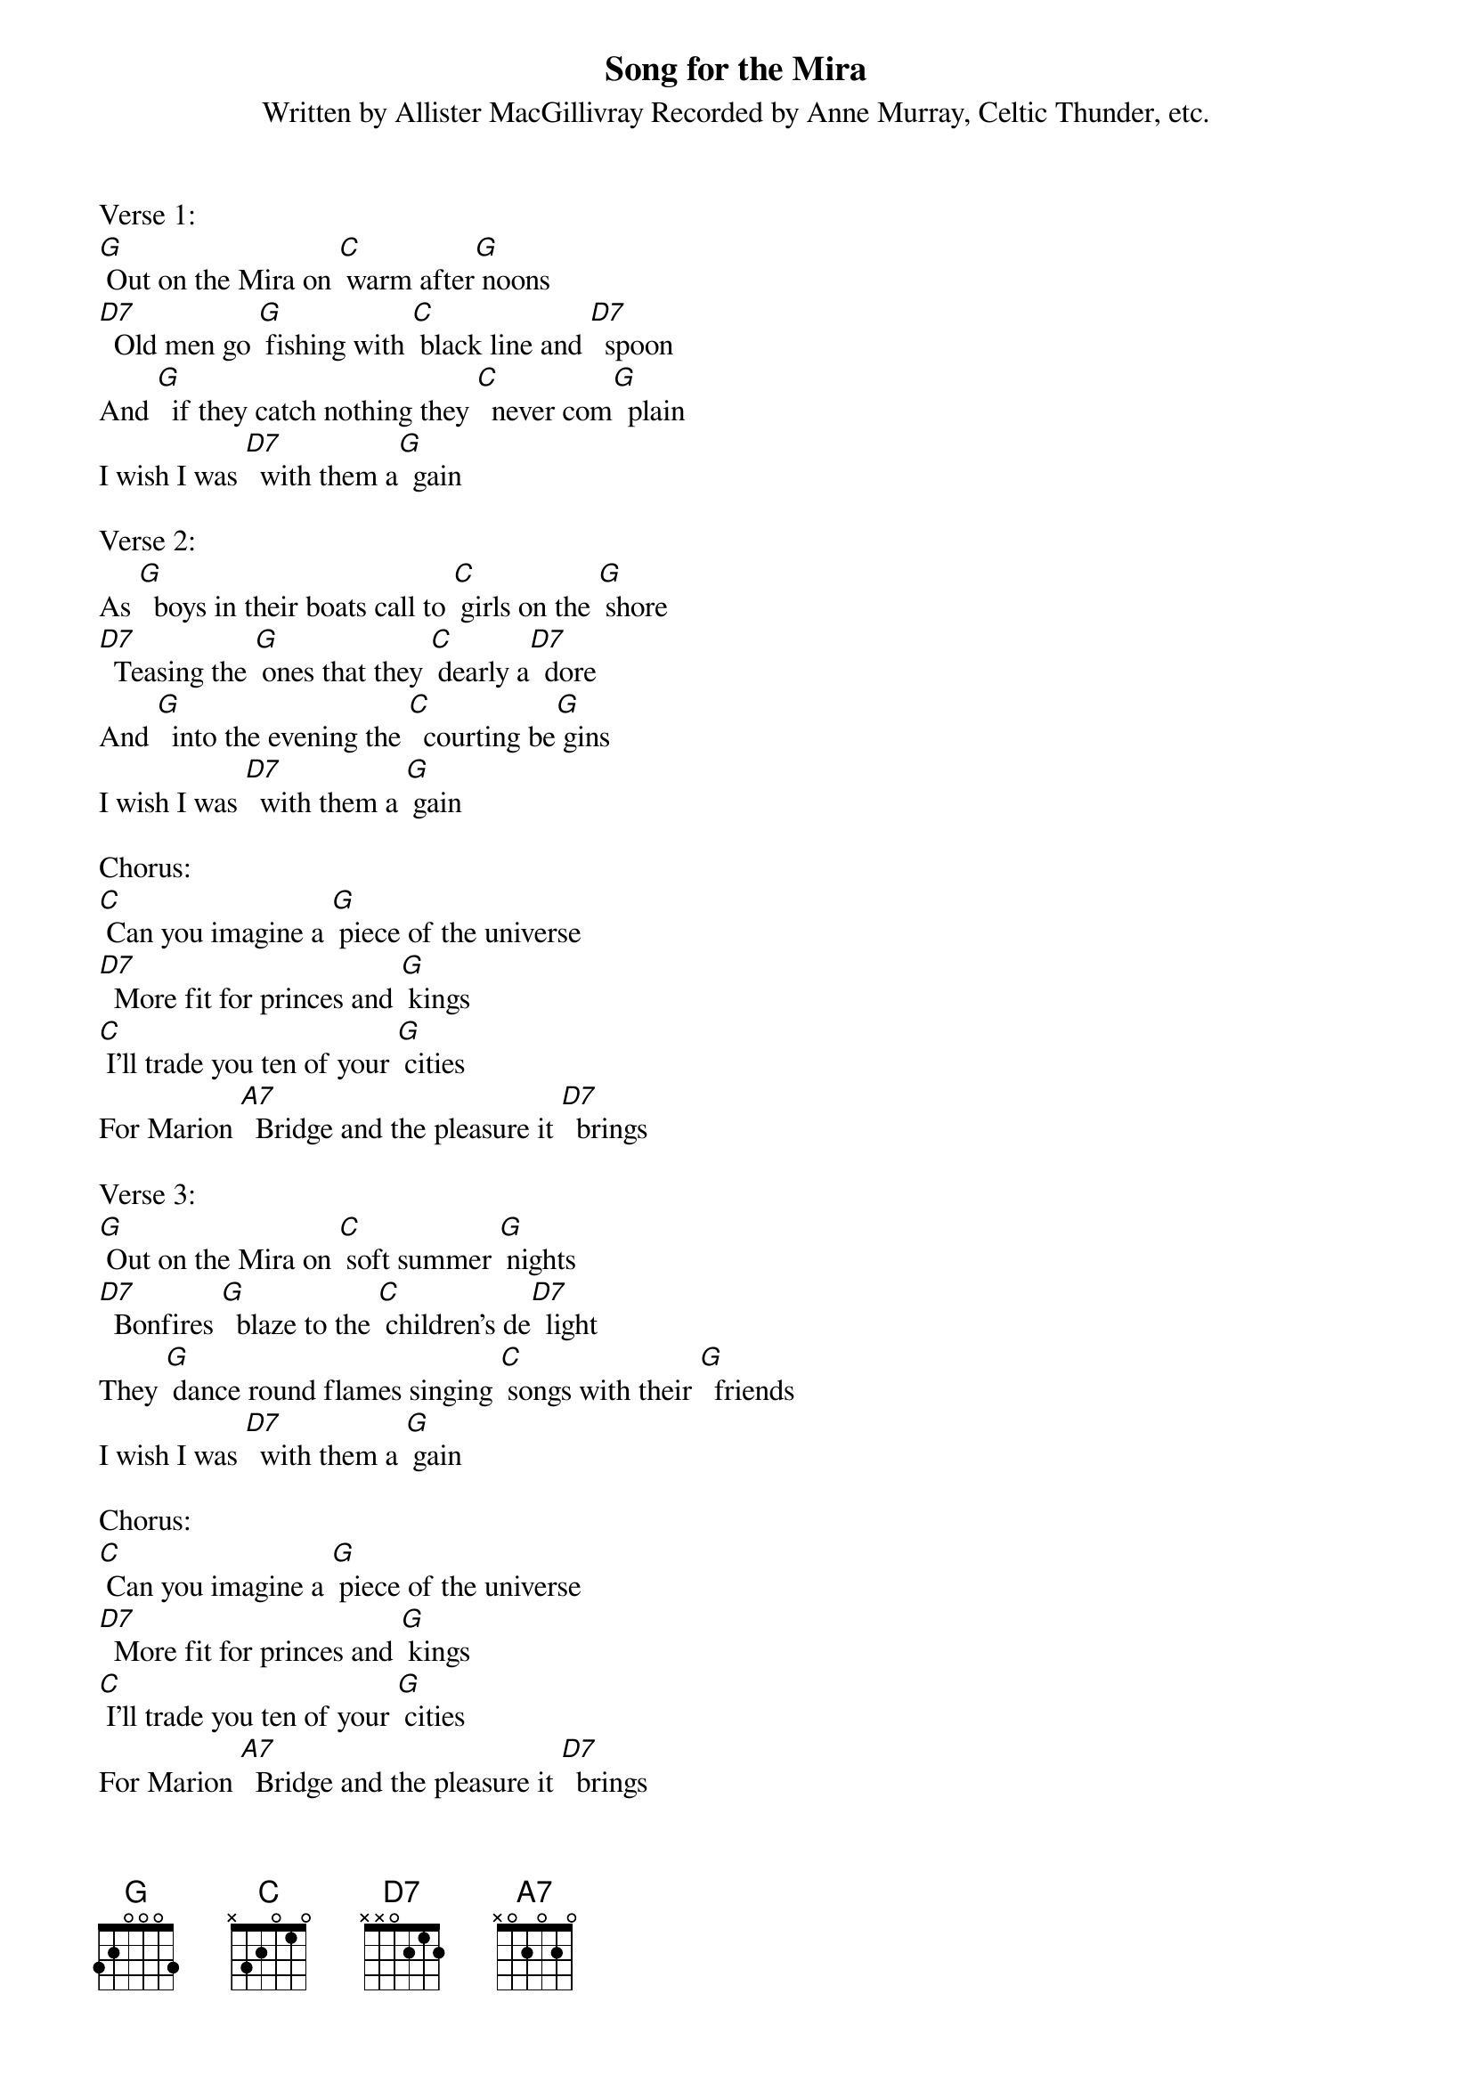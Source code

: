 {t:Song for the Mira}
{st:Written by Allister MacGillivray Recorded by Anne Murray, Celtic Thunder, etc.}

Verse 1:
[G] Out on the Mira on [C] warm after[G] noons
[D7]  Old men go [G] fishing with [C] black line and [D7]  spoon
And [G]  if they catch nothing they [C]  never com[G]  plain
I wish I was [D7]  with them a[G]  gain

Verse 2:
As [G]  boys in their boats call to [C] girls on the [G] shore
[D7]  Teasing the [G] ones that they [C] dearly a[D7]  dore
And [G]  into the evening the [C]  courting be[G] gins
I wish I was [D7]  with them a [G] gain

Chorus:
[C] Can you imagine a [G] piece of the universe
[D7]  More fit for princes and [G] kings
[C] I'll trade you ten of your [G] cities
For Marion [A7]  Bridge and the pleasure it [D7]  brings

Verse 3:
[G] Out on the Mira on [C] soft summer [G] nights
[D7]  Bonfires [G]  blaze to the [C] children's de[D7]  light
They [G] dance round flames singing [C] songs with their [G]  friends
I wish I was [D7]  with them a [G] gain

Chorus:
[C] Can you imagine a [G] piece of the universe
[D7]  More fit for princes and [G] kings
[C] I'll trade you ten of your [G] cities
For Marion [A7]  Bridge and the pleasure it [D7]  brings

Verse 4:
[G] And over the ashes the [C] stories are [G] told
Of [D7] witches and [G] werewolves and [C] Oak Island [D7]  gold
The [G] stars on the river they [C] sparkle and [G] spin
I wish I was [D7]  with them a[G] gain

{textcolour: blue}
Instrumental Chorus:
[C] Can you imagine a [G] piece of the universe
[D7]  More fit for princes and [G] kings
[C] I'll trade you ten of your [G] cities
For Marion [A7]  Bridge and the pleasure it [D7]  brings
{textcolour}

Verse 5:
[G] Out on the Mira the [C] people are [G] kind
They'll [D7]  treat you to [G] home-brew and [C] help you un[D7]  wind
And [G] if you come broken they'll [C] see that you [G] mend
I wish I was [D7]  with them a[G] gain

Verse 6:
[G] Now I'll conclude with a [C] wish you go [G] well
[D7]  Sweet be your [G] dreams and your [C] happiness [D7]  swell
[G] I'll leave you here for my [C]  journey be[G] gins
[G] I'm going to be with [D7]  them [G] going to be with [D7]  them
[G] I'm going to be with [D7]  them a[G] gain

{textcolour: blue}
Instrumental Chorus Outro:
[C] Can you imagine a [G] piece of the universe
[D7]  More fit for princes and [G] kings
[C] I'll trade you ten of your [G] cities
For Marion [A7]  Bridge and the pleasure it [D7]  brings [G]
{textcolour}
